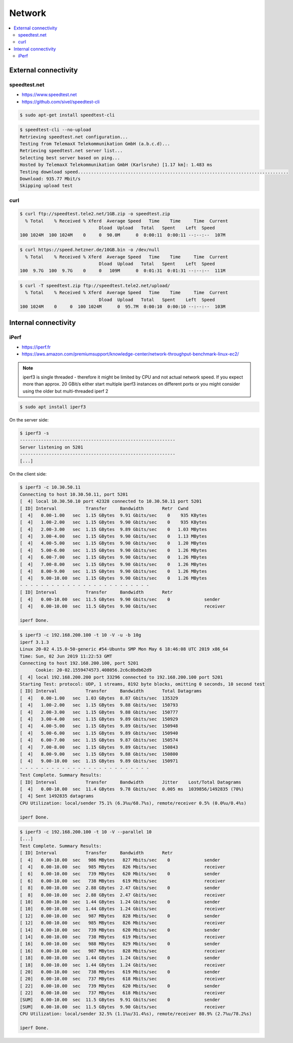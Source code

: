 =======
Network
=======

.. contents::
   :local:

External connectivity
=====================

speedtest.net
-------------

* https://www.speedtest.net
* https://github.com/sivel/speedtest-cli

.. code-block:: console

   $ sudo apt-get install speedtest-cli

.. code-block:: console

   $ speedtest-cli --no-upload
   Retrieving speedtest.net configuration...
   Testing from TelemaxX Telekommunikation GmbH (a.b.c.d)...
   Retrieving speedtest.net server list...
   Selecting best server based on ping...
   Hosted by TelemaxX Telekommunikation GmbH (Karlsruhe) [1.17 km]: 1.483 ms
   Testing download speed................................................................................
   Download: 935.77 Mbit/s
   Skipping upload test

curl
----

.. code-block:: console

   $ curl ftp://speedtest.tele2.net/1GB.zip -o speedtest.zip
     % Total    % Received % Xferd  Average Speed   Time    Time     Time  Current
                                 Dload  Upload   Total   Spent    Left  Speed
   100 1024M  100 1024M    0     0  90.0M      0  0:00:11  0:00:11 --:--:--  107M

.. code-block:: console

   $ curl https://speed.hetzner.de/10GB.bin -o /dev/null
     % Total    % Received % Xferd  Average Speed   Time    Time     Time  Current
                                 Dload  Upload   Total   Spent    Left  Speed
   100  9.7G  100  9.7G    0     0   109M      0  0:01:31  0:01:31 --:--:--  111M

.. code-block:: console

   $ curl -T speedtest.zip ftp://speedtest.tele2.net/upload/
     % Total    % Received % Xferd  Average Speed   Time    Time     Time  Current
                                 Dload  Upload   Total   Spent    Left  Speed
   100 1024M    0     0  100 1024M      0  95.7M  0:00:10  0:00:10 --:--:--  103M

Internal connectivity
=====================

iPerf
-----

* https://iperf.fr
* https://aws.amazon.com/premiumsupport/knowledge-center/network-throughput-benchmark-linux-ec2/

.. note::

   iperf3 is single threaded - therefore it might be limited by CPU and not actual network speed.
   If you expect more than approx. 20 GBit/s either start multiple iperf3 instances on different
   ports or you might consider using the older but multi-threaded iperf 2

.. code-block:: console

   $ sudo apt install iperf3

On the server side:

.. code-block:: console

   $ iperf3 -s
   -----------------------------------------------------------
   Server listening on 5201
   -----------------------------------------------------------
   [...]

On the client side:

.. code-block:: console

   $ iperf3 -c 10.30.50.11
   Connecting to host 10.30.50.11, port 5201
   [  4] local 10.30.50.10 port 42328 connected to 10.30.50.11 port 5201
   [ ID] Interval           Transfer     Bandwidth       Retr  Cwnd
   [  4]   0.00-1.00   sec  1.15 GBytes  9.91 Gbits/sec    0    935 KBytes       
   [  4]   1.00-2.00   sec  1.15 GBytes  9.90 Gbits/sec    0    935 KBytes       
   [  4]   2.00-3.00   sec  1.15 GBytes  9.89 Gbits/sec    0   1.03 MBytes       
   [  4]   3.00-4.00   sec  1.15 GBytes  9.90 Gbits/sec    0   1.13 MBytes       
   [  4]   4.00-5.00   sec  1.15 GBytes  9.90 Gbits/sec    0   1.20 MBytes       
   [  4]   5.00-6.00   sec  1.15 GBytes  9.90 Gbits/sec    0   1.26 MBytes       
   [  4]   6.00-7.00   sec  1.15 GBytes  9.90 Gbits/sec    0   1.26 MBytes       
   [  4]   7.00-8.00   sec  1.15 GBytes  9.90 Gbits/sec    0   1.26 MBytes       
   [  4]   8.00-9.00   sec  1.15 GBytes  9.90 Gbits/sec    0   1.26 MBytes       
   [  4]   9.00-10.00  sec  1.15 GBytes  9.90 Gbits/sec    0   1.26 MBytes       
   - - - - - - - - - - - - - - - - - - - - - - - - -
   [ ID] Interval           Transfer     Bandwidth       Retr
   [  4]   0.00-10.00  sec  11.5 GBytes  9.90 Gbits/sec    0             sender
   [  4]   0.00-10.00  sec  11.5 GBytes  9.90 Gbits/sec                  receiver

   iperf Done.

.. code-block:: console

   $ iperf3 -c 192.168.200.100 -t 10 -V -u -b 10g
   iperf 3.1.3
   Linux 20-02 4.15.0-50-generic #54-Ubuntu SMP Mon May 6 18:46:08 UTC 2019 x86_64
   Time: Sun, 02 Jun 2019 11:22:53 GMT
   Connecting to host 192.168.200.100, port 5201
	 Cookie: 20-02.1559474573.408056.2c6c8bdb62d9
   [  4] local 192.168.200.200 port 33296 connected to 192.168.200.100 port 5201
   Starting Test: protocol: UDP, 1 streams, 8192 byte blocks, omitting 0 seconds, 10 second test
   [ ID] Interval           Transfer     Bandwidth       Total Datagrams
   [  4]   0.00-1.00   sec  1.03 GBytes  8.87 Gbits/sec  135329  
   [  4]   1.00-2.00   sec  1.15 GBytes  9.88 Gbits/sec  150793  
   [  4]   2.00-3.00   sec  1.15 GBytes  9.88 Gbits/sec  150777  
   [  4]   3.00-4.00   sec  1.15 GBytes  9.89 Gbits/sec  150929  
   [  4]   4.00-5.00   sec  1.15 GBytes  9.89 Gbits/sec  150948  
   [  4]   5.00-6.00   sec  1.15 GBytes  9.89 Gbits/sec  150940  
   [  4]   6.00-7.00   sec  1.15 GBytes  9.87 Gbits/sec  150574  
   [  4]   7.00-8.00   sec  1.15 GBytes  9.89 Gbits/sec  150843  
   [  4]   8.00-9.00   sec  1.15 GBytes  9.88 Gbits/sec  150800  
   [  4]   9.00-10.00  sec  1.15 GBytes  9.89 Gbits/sec  150971  
   - - - - - - - - - - - - - - - - - - - - - - - - -
   Test Complete. Summary Results:
   [ ID] Interval           Transfer     Bandwidth       Jitter    Lost/Total Datagrams
   [  4]   0.00-10.00  sec  11.4 GBytes  9.78 Gbits/sec  0.005 ms  1039856/1492835 (70%)  
   [  4] Sent 1492835 datagrams
   CPU Utilization: local/sender 75.1% (6.3%u/68.7%s), remote/receiver 0.5% (0.0%u/0.4%s)

   iperf Done.

.. code-block:: console

   $ iperf3 -c 192.168.200.100 -t 10 -V --parallel 10
   [...]
   Test Complete. Summary Results:
   [ ID] Interval           Transfer     Bandwidth       Retr
   [  4]   0.00-10.00  sec   986 MBytes   827 Mbits/sec    0             sender
   [  4]   0.00-10.00  sec   985 MBytes   826 Mbits/sec                  receiver
   [  6]   0.00-10.00  sec   739 MBytes   620 Mbits/sec    0             sender
   [  6]   0.00-10.00  sec   738 MBytes   619 Mbits/sec                  receiver
   [  8]   0.00-10.00  sec  2.88 GBytes  2.47 Gbits/sec    0             sender
   [  8]   0.00-10.00  sec  2.88 GBytes  2.47 Gbits/sec                  receiver
   [ 10]   0.00-10.00  sec  1.44 GBytes  1.24 Gbits/sec    0             sender
   [ 10]   0.00-10.00  sec  1.44 GBytes  1.24 Gbits/sec                  receiver
   [ 12]   0.00-10.00  sec   987 MBytes   828 Mbits/sec    0             sender
   [ 12]   0.00-10.00  sec   985 MBytes   826 Mbits/sec                  receiver
   [ 14]   0.00-10.00  sec   739 MBytes   620 Mbits/sec    0             sender
   [ 14]   0.00-10.00  sec   738 MBytes   619 Mbits/sec                  receiver
   [ 16]   0.00-10.00  sec   988 MBytes   829 Mbits/sec    0             sender
   [ 16]   0.00-10.00  sec   987 MBytes   828 Mbits/sec                  receiver
   [ 18]   0.00-10.00  sec  1.44 GBytes  1.24 Gbits/sec    0             sender
   [ 18]   0.00-10.00  sec  1.44 GBytes  1.24 Gbits/sec                  receiver
   [ 20]   0.00-10.00  sec   738 MBytes   619 Mbits/sec    0             sender
   [ 20]   0.00-10.00  sec   737 MBytes   618 Mbits/sec                  receiver
   [ 22]   0.00-10.00  sec   739 MBytes   620 Mbits/sec    0             sender
   [ 22]   0.00-10.00  sec   737 MBytes   618 Mbits/sec                  receiver
   [SUM]   0.00-10.00  sec  11.5 GBytes  9.91 Gbits/sec    0             sender
   [SUM]   0.00-10.00  sec  11.5 GBytes  9.90 Gbits/sec                  receiver
   CPU Utilization: local/sender 32.5% (1.1%u/31.4%s), remote/receiver 80.9% (2.7%u/78.2%s)

   iperf Done.
